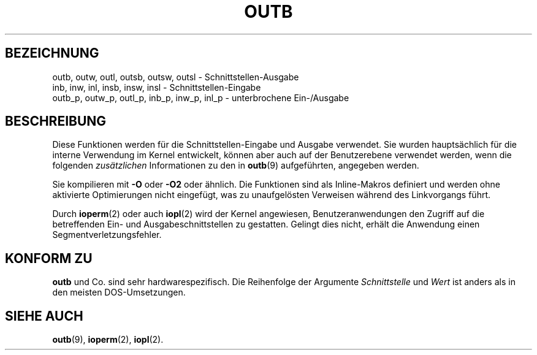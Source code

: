 .\" Hey Emacs! This file is -*- nroff -*- source.
.\"
.\" Copyright (c) 1995 Paul Gortmaker
.\" (gpg109@rsphy1.anu.edu.au)
.\" Wed November 29 10:58:54 EST 1995
.\"
.\" This is free documentation; you can redistribute it and/or
.\" modify it under the terms of the GNU General Public License as
.\" published by the Free Software Foundation; either version 2 of
.\" the License, or (at your option) any later version.
.\"
.\" The GNU General Public License's references to object code
.\" and executables are to be interpreted as the output of any
.\" document formatting or typesetting system, including
.\" intermediate and printed output.
.\"
.\" This manual is distributed in the hope that it will be useful,
.\" but WITHOUT ANY WARRANTY; without even the implied warranty of
.\" MERCHANTABILITY or FITNESS FOR A PARTICULAR PURPOSE.  See the
.\" GNU General Public License for more details.
.\"
.\" You should have received a copy of the GNU General Public
.\" License along with this manual; if not, write to the Free
.\" Software Foundation, Inc., 675 Mass Ave, Cambridge, MA 02139,
.\" USA.
.\"
.\" Translated into German by Ralf Demmer, Translation & Consulting
.\" rdemmer@rdemmer.de, http://www.rdemmer.de
.\" Berlin, 29.1.1999
.\" 
.TH OUTB 2 "29. Januar 1999" Linux "Systemaufrufe"
.SH BEZEICHNUNG
outb, outw, outl, outsb, outsw, outsl \- Schnittstellen-Ausgabe
.br
inb, inw, inl, insb, insw, insl \- Schnittstellen-Eingabe
.br
outb_p, outw_p, outl_p, inb_p, inw_p, inl_p \- unterbrochene Ein-/Ausgabe
.sp
.SH BESCHREIBUNG
Diese Funktionen werden für die Schnittstellen-Eingabe und Ausgabe verwendet. 
Sie wurden hauptsächlich für die interne Verwendung im Kernel entwickelt,
können aber auch auf der Benutzerebene verwendet werden, wenn die folgenden 
.I zusätzlichen
Informationen zu den in 
.BR outb (9)
aufgeführten, angegeben werden.
.sp
Sie kompilieren mit
.B \-O
oder
.B \-O2
oder ähnlich.  Die Funktionen sind als Inline-Makros definiert und werden
ohne aktivierte Optimierungen nicht eingefügt, was zu unaufgelösten Verweisen
während des Linkvorgangs führt.
.sp
Durch 
.BR ioperm (2)
oder auch 
.BR iopl (2)
wird der Kernel angewiesen, Benutzeranwendungen den Zugriff auf die
betreffenden Ein- und Ausgabeschnittstellen zu gestatten.  Gelingt dies
nicht, erhält die Anwendung einen Segmentverletzungsfehler.
.SH KONFORM ZU
.B outb
und Co. sind sehr hardwarespezifisch.  Die Reihenfolge der Argumente 
.I Schnittstelle
und 
.I Wert
ist anders als in den meisten DOS-Umsetzungen.
.SH SIEHE AUCH
.BR outb (9),
.BR ioperm (2),
.BR iopl (2).

